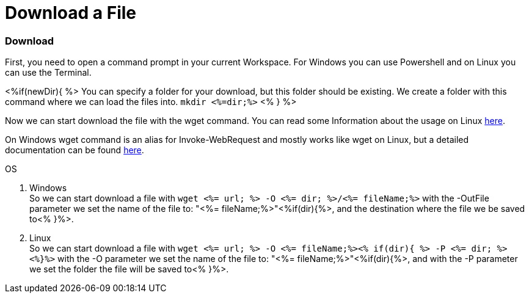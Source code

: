 Download a File
===============

Download
~~~~~~~~
First, you need to open a command prompt in your current Workspace. For Windows you can use Powershell and on Linux you can use the Terminal.

<%if(newDir){ %>
You can specify a folder for your download, but this folder should be existing. We create a folder with this command where we can load the files into.
`mkdir <%=dir;%>`
<% } %>

Now we can start download the file with the wget command. You can read some Information about the usage on Linux https://manpages.ubuntu.com/manpages/hirsute/en/man1/wget.1.html[here].

On Windows wget command is an alias for Invoke-WebRequest and mostly works like wget on Linux, but a detailed documentation can be found https://docs.microsoft.com/en-us/powershell/module/microsoft.powershell.utility/invoke-webrequest?view=powershell-7.1[here].

.OS
. Windows + 
So we can start download a file with `wget <%= url; %>  -O <%= dir; %>/<%= fileName;%>` with the -OutFile parameter we set the name of the file to: "<%= fileName;%>"<%if(dir){%>, and the destination where the file we be saved to<% }%>. 

. Linux + 
So we can start download a file with `wget <%= url; %>  -O <%= fileName;%><% if(dir){ %> -P <%= dir; %><%}%>` with the -O parameter we set the name of the file to: "<%= fileName;%>"<%if(dir){%>, and with the -P parameter we set the folder the file will be saved to<% }%>. 